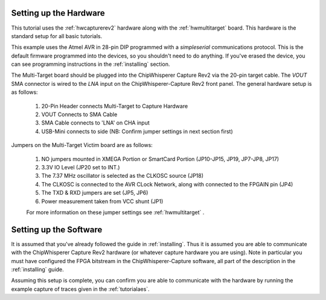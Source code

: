 Setting up the Hardware
------------------------

This tutorial uses the :ref:`hwcapturerev2` hardware along with the :ref:`hwmultitarget`
board. This hardware is the standard setup for all basic tutorials.

This example uses the Atmel AVR in 28-pin DIP programmed with a *simpleserial* communications protocol. This is the default firmware
programmed into the devices, so you shouldn't need to do anything. If you've erased the device, you can see programming instructions
in the :ref:`installing` section.

The Multi-Target board should be plugged into the ChipWhisperer Capture Rev2 via the 20-pin target cable. The *VOUT* SMA connector is
wired to the *LNA* input on the ChipWhisperer-Capture Rev2 front panel. The general hardware setup is as follows:

   .. image:: /images/tutorials/basic/aes/hw-1.jpg
   
   1. 20-Pin Header connects Multi-Target to Capture Hardware
   2. VOUT Connects to SMA Cable
   3. SMA Cable connects to 'LNA' on CHA input
   4. USB-Mini connects to side (NB: Confirm jumper settings in next section first)

Jumpers on the Multi-Target Victim board are as follows:

   .. image:: /images/tutorials/basic/aes/hw-2.jpg
   
   1. NO jumpers mounted in XMEGA Portion or SmartCard Portion (JP10-JP15, JP19, JP7-JP8, JP17)
   2. 3.3V IO Level (JP20 set to INT.)
   3. The 7.37 MHz oscillator is selected as the CLKOSC source (JP18)
   4. The CLKOSC is connected to the AVR CLock Network, along with connected to the FPGAIN pin (JP4)
   5. The TXD & RXD jumpers are set (JP5, JP6)
   6. Power measurement taken from VCC shunt (JP1)
   
   For more information on these jumper settings see :ref:`hwmultitarget` .

Setting up the Software
------------------------

It is assumed that you've already followed the guide in :ref:`installing`. Thus it is assumed you are able to communicate with the ChipWhisperer Capture Rev2 hardware (or whatever capture hardware you are using). Note in particular you must have configured the FPGA bitstream in the ChipWhisperer-Capture software, all part of the description in the :ref:`installing` guide.

Assuming this setup is complete, you can confirm you are able to communicate with the hardware by running the example capture of traces given in the :ref:`tutorialaes`.